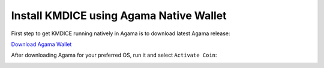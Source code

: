 Install KMDICE using Agama Native Wallet
^^^^^^^^^^^^^^^^^^^^^^^^^^^^^^^^^^^^^^^^

First step to get KMDICE running natively in Agama is to download latest Agama release:

`Download Agama Wallet <https://komodoplatform.com/komodo-wallets/>`_


After downloading Agama for your preferred OS, run it and select ``Activate Coin``:

.. image:: http://imgur.com/zV826Iml.png
	:alt: Agama-login 
